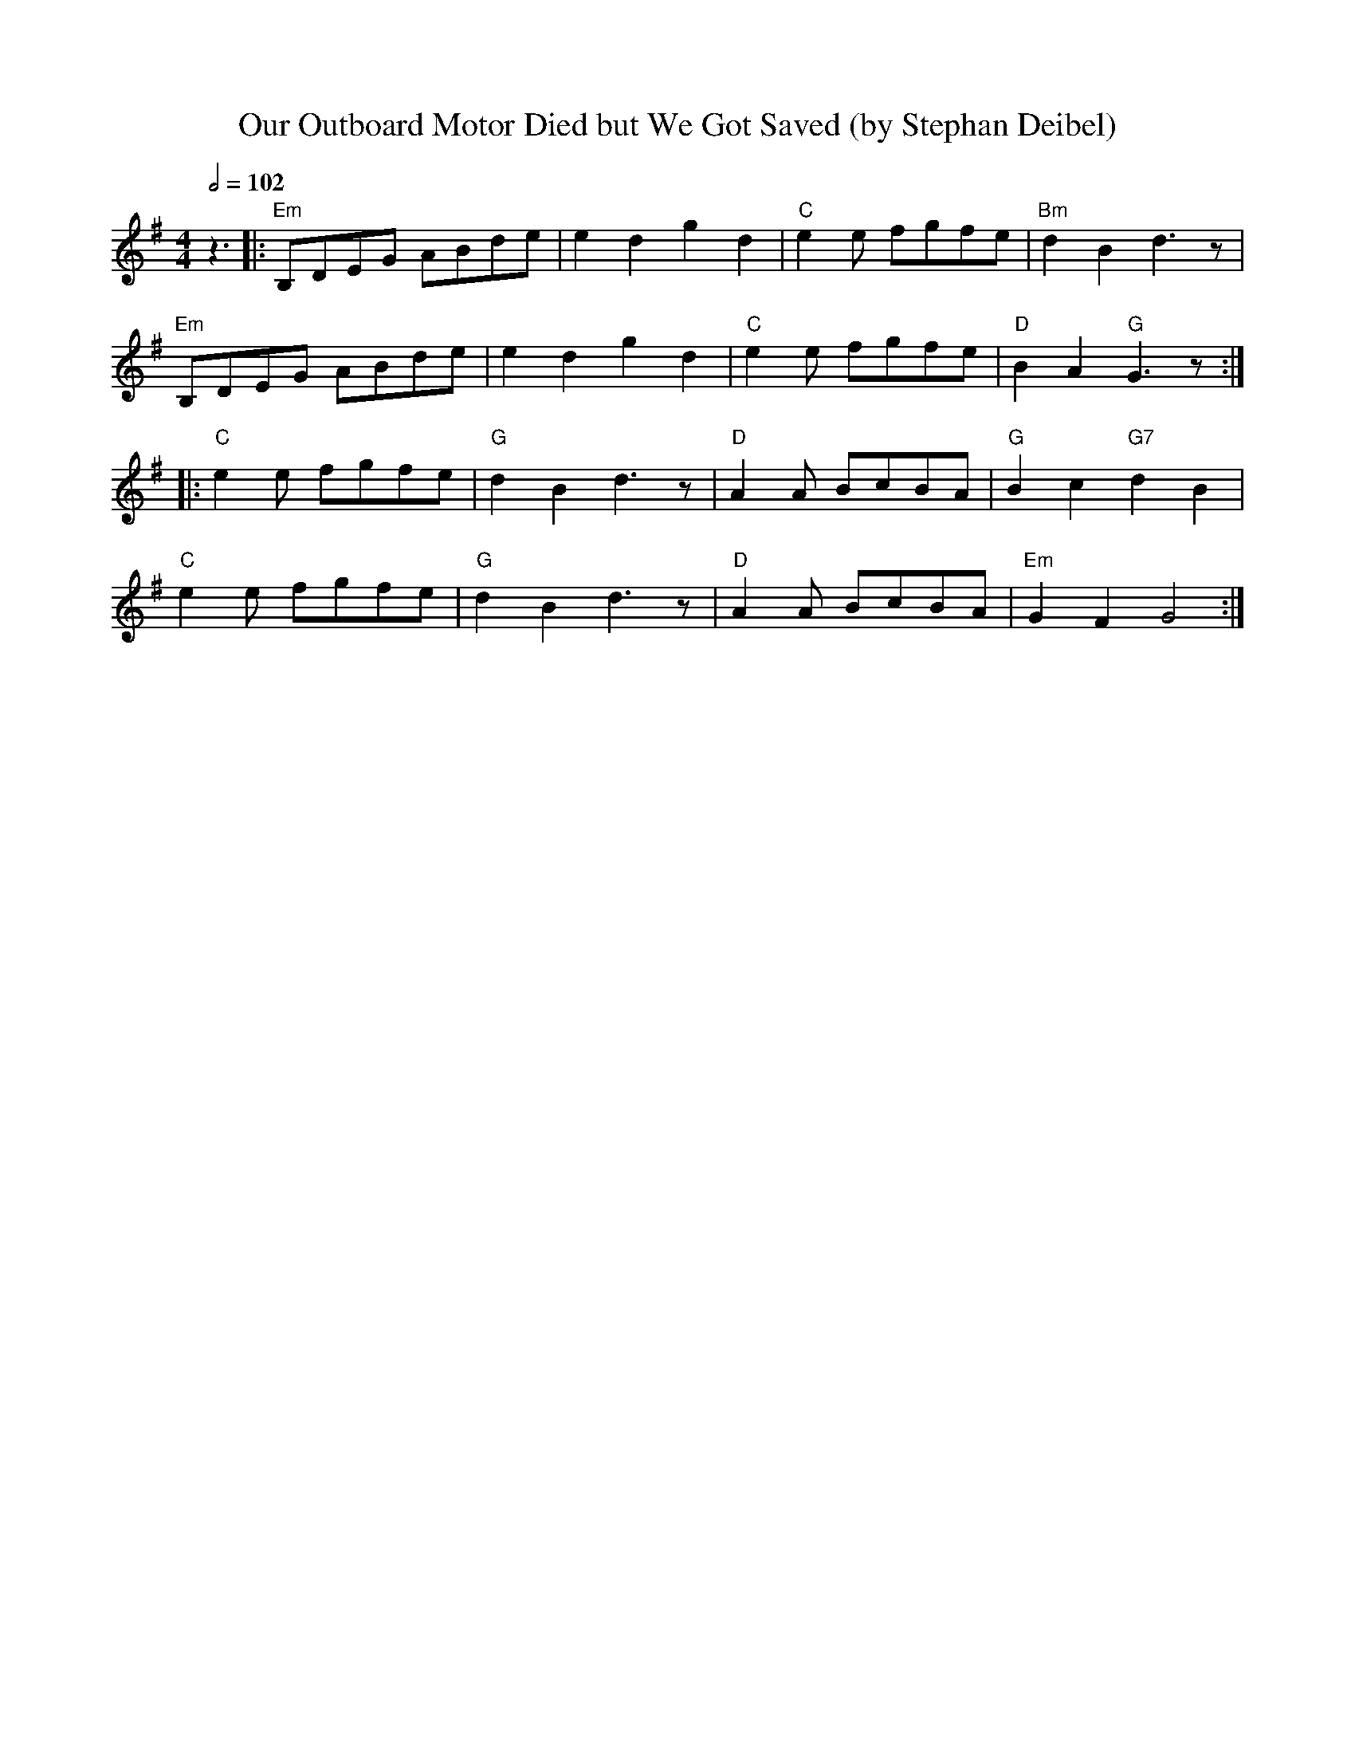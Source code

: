 X:0T:Our Outboard Motor Died but We Got Saved (by Stephan Deibel)K:GL:1/8M:4/4Q:1/2=102z3|: "Em" B,DEG ABde | e2d2g2d2 | "C" e2e fgfe | "Bm" d2B2d3z | "Em" B,DEG ABde | e2d2g2d2 | "C" e2e fgfe | "D"B2A2 "G" G3z :| 
|: "C" e2e fgfe | "G" d2B2d3z | "D" A2A BcBA | "G" B2c2 "G7" d2B2 | 
 "C" e2e fgfe | "G" d2B2d3z | "D" A2A BcBA | "Em" G2F2G4 :| 
